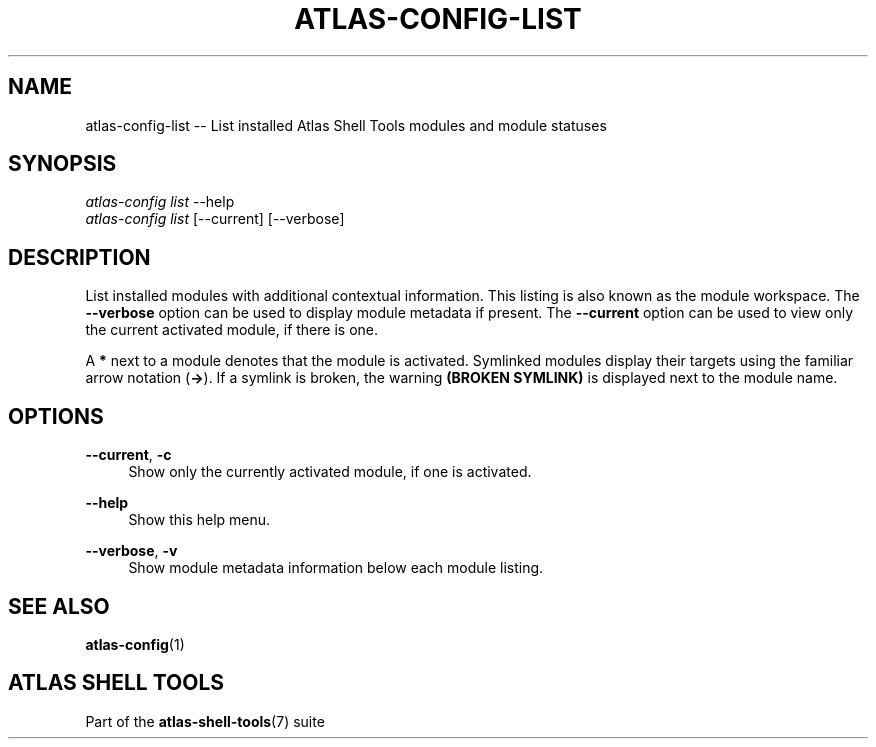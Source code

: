 .\"     Title: atlas-config-list
.\"    Author: Lucas Cram
.\"    Source: atlas-shell-tools 0.0.1
.\"  Language: English
.\"
.TH "ATLAS-CONFIG-LIST" "1" "1 December 2018" "atlas\-shell\-tools 0:\&.0\&.1" "Atlas Shell Tools Manual"
.\" -----------------------------------------------------------------
.\" * Define some portability stuff
.\" -----------------------------------------------------------------
.ie \n(.g .ds Aq \(aq
.el       .ds Aq '
.\" -----------------------------------------------------------------
.\" * set default formatting
.\" -----------------------------------------------------------------
.\" disable hyphenation
.nh
.\" disable justification (adjust text to left margin only)
.ad l
.\" -----------------------------------------------------------------
.\" * MAIN CONTENT STARTS HERE *
.\" -----------------------------------------------------------------

.SH "NAME"
.sp
atlas\-config\-list \-- List installed Atlas Shell Tools modules and module statuses

.SH "SYNOPSIS"
.sp
.nf
\fIatlas\-config\fR \fIlist\fR \-\-help
\fIatlas\-config\fR \fIlist\fR [\-\-current] [\-\-verbose]
.fi

.SH "DESCRIPTION"
.sp
List installed modules with additional contextual information. This listing
is also known as the module workspace. The \fB\-\-verbose\fR option can be used to
display module metadata if present. The \fB\-\-current\fR option can be used to view
only the current activated module, if there is one.

A \fB*\fR next to a module denotes that the module is activated. Symlinked
modules display their targets using the familiar arrow notation (\fB\->\fR). If a
symlink is broken, the warning \fB(BROKEN SYMLINK)\fR is displayed next to the
module name.

.SH "OPTIONS"
.sp

.PP
\fB\-\-current\fR, \fB-c\fR
.RS 4
Show only the currently activated module, if one is activated.
.RE

.PP
\fB\-\-help\fR
.RS 4
Show this help menu.
.RE

.PP
\fB\-\-verbose\fR, \fB-v\fR
.RS 4
Show module metadata information below each module listing.
.RE

.SH "SEE ALSO"
.sp
\fBatlas\-config\fR(1)

.SH "ATLAS SHELL TOOLS"
.sp
Part of the \fBatlas\-shell\-tools\fR(7) suite
